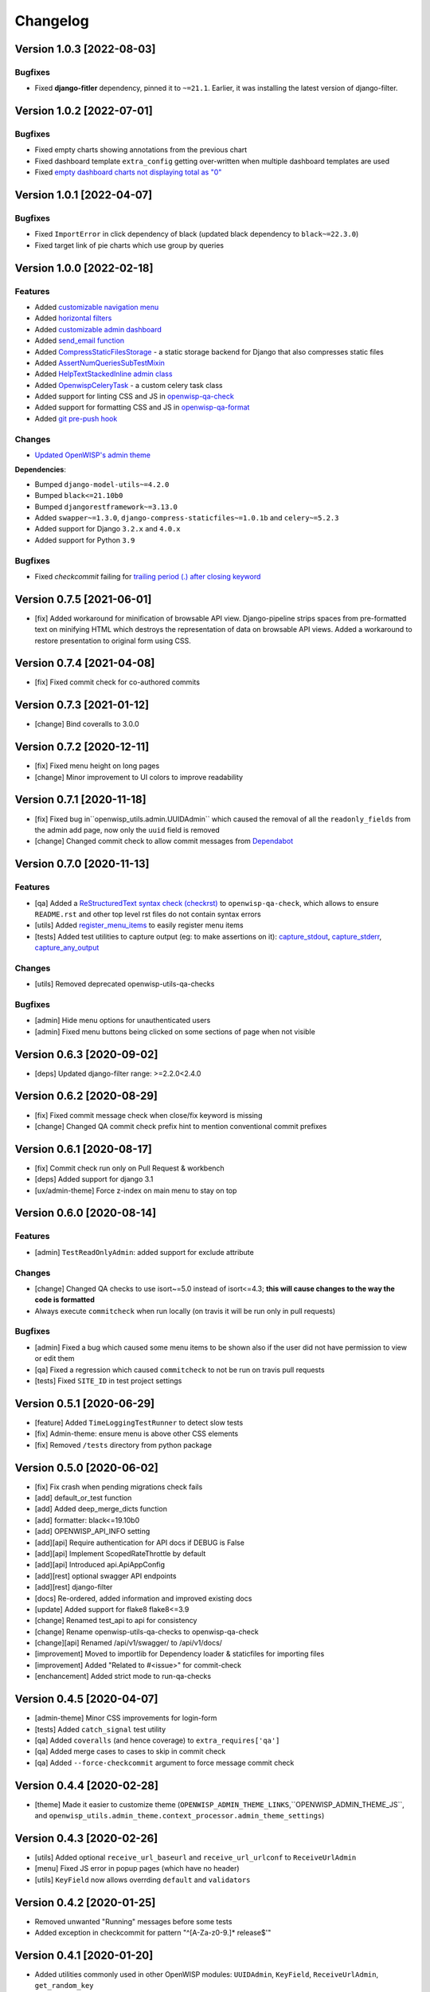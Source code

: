 Changelog
=========

Version 1.0.3 [2022-08-03]
--------------------------

Bugfixes
~~~~~~~~

- Fixed **django-fitler** dependency, pinned it to ``~=21.1``.
  Earlier, it was installing the latest version of django-filter.

Version 1.0.2 [2022-07-01]
--------------------------

Bugfixes
~~~~~~~~

- Fixed empty charts showing annotations from
  the previous chart
- Fixed dashboard template ``extra_config`` getting
  over-written when multiple dashboard templates
  are used
- Fixed `empty dashboard charts not displaying total as "0"
  <https://github.com/openwisp/openwisp-utils/issues/301>`_

Version 1.0.1 [2022-04-07]
--------------------------

Bugfixes
~~~~~~~~

- Fixed ``ImportError`` in click dependency of black
  (updated black dependency to ``black~=22.3.0``)
- Fixed target link of pie charts which use group by queries

Version 1.0.0 [2022-02-18]
--------------------------

Features
~~~~~~~~

- Added `customizable navigation menu <https://github.com/openwisp/openwisp-utils#main-navigation-menu>`_
- Added `horizontal filters <https://github.com/openwisp/openwisp-utils#admin-filters>`_
- Added `customizable admin dashboard <https://github.com/openwisp/openwisp-utils#openwisp-dashboard>`_
- Added `send_email function <https://github.com/openwisp/openwisp-utils#openwisp_utilsadmin_themeemailsend_email>`_
- Added `CompressStaticFilesStorage <https://github.com/openwisp/openwisp-utils#openwisp_utilsstoragecompressstaticfilesstorage>`_ -
  a static storage backend for Django that also compresses static files
- Added `AssertNumQueriesSubTestMixin <https://github.com/openwisp/openwisp-utils#openwisp_utilstestsassertnumqueriessubtestmixin>`_
- Added `HelpTextStackedInline admin class <https://github.com/openwisp/openwisp-utils#openwisp_utilsadminhelptextstackedinline>`_
- Added `OpenwispCeleryTask <https://github.com/openwisp/openwisp-utils#openwisp-utils-tasks-openwispcelerytask>`_ - a custom celery task class
- Added support for linting CSS and JS in `openwisp-qa-check <https://github.com/openwisp/openwisp-utils#openwisp-qa-check>`_
- Added support for formatting CSS and JS in `openwisp-qa-format <https://github.com/openwisp/openwisp-utils#openwisp-qa-format>`_
- Added `git pre-push hook <https://github.com/openwisp/openwisp-utils/issues/161>`_

Changes
~~~~~~~

- `Updated OpenWISP's admin theme <https://medium.com/@niteshsinha1707/new-navigation-menu-and-ui-ux-improvements-project-report-a94c37514b7d>`__

**Dependencies**:

- Bumped ``django-model-utils~=4.2.0``
- Bumped ``black<=21.10b0``
- Bumped ``djangorestframework~=3.13.0``
- Added ``swapper~=1.3.0``, ``django-compress-staticfiles~=1.0.1b`` and ``celery~=5.2.3``
- Added support for Django ``3.2.x`` and ``4.0.x``
- Added support for Python ``3.9``

Bugfixes
~~~~~~~~

- Fixed `checkcommit` failing for `trailing period (.) after closing keyword <https://github.com/openwisp/openwisp-utils/issues/187>`_

Version 0.7.5 [2021-06-01]
--------------------------

- [fix] Added workaround for minification of browsable API view.
  Django-pipeline strips spaces from pre-formatted text on minifying HTML
  which destroys the representation of data on browsable API views.
  Added a workaround to restore presentation to original form using CSS.

Version 0.7.4 [2021-04-08]
--------------------------

- [fix] Fixed commit check for co-authored commits

Version 0.7.3 [2021-01-12]
--------------------------

- [change] Bind coveralls to 3.0.0

Version 0.7.2 [2020-12-11]
--------------------------

- [fix] Fixed menu height on long pages
- [change] Minor improvement to UI colors to improve readability

Version 0.7.1 [2020-11-18]
--------------------------

- [fix] Fixed bug in``openwisp_utils.admin.UUIDAdmin`` which caused the removal of all
  the ``readonly_fields`` from the admin add page, now only the ``uuid`` field is removed
- [change] Changed commit check to allow commit messages from `Dependabot <https://dependabot.com/>`_

Version 0.7.0 [2020-11-13]
--------------------------

Features
~~~~~~~~

- [qa] Added a `ReStructuredText syntax check (checkrst) <https://github.com/openwisp/openwisp-utils#checkrst>`_
  to ``openwisp-qa-check``, which allows to ensure ``README.rst`` and other top level rst files
  do not contain syntax errors
- [utils] Added `register_menu_items <https://github.com/openwisp/openwisp-utils#openwisp-utils-utils-register-menu-items>`_
  to easily register menu items
- [tests] Added test utilities to capture output (eg: to make assertions on it):
  `capture_stdout <https://github.com/openwisp/openwisp-utils#openwisp-utils-tests-capture-stdout>`_,
  `capture_stderr <https://github.com/openwisp/openwisp-utils#openwisp_utilstestscapture_stderr>`_,
  `capture_any_output <https://github.com/openwisp/openwisp-utils#openwisp_utilstestscapture_any_output>`_

Changes
~~~~~~~

- [utils] Removed deprecated openwisp-utils-qa-checks

Bugfixes
~~~~~~~~

- [admin] Hide menu options for unauthenticated users
- [admin] Fixed menu buttons being clicked on some sections of page when not visible

Version 0.6.3 [2020-09-02]
--------------------------

- [deps] Updated django-filter range: >=2.2.0<2.4.0

Version 0.6.2 [2020-08-29]
--------------------------

- [fix] Fixed commit message check when close/fix keyword is missing
- [change] Changed QA commit check prefix hint to mention conventional commit prefixes

Version 0.6.1 [2020-08-17]
--------------------------

- [fix] Commit check run only on Pull Request & workbench
- [deps] Added support for django 3.1
- [ux/admin-theme] Force z-index on main menu to stay on top

Version 0.6.0 [2020-08-14]
--------------------------

Features
~~~~~~~~

- [admin] ``TestReadOnlyAdmin``: added support for exclude attribute

Changes
~~~~~~~~

- [change] Changed QA checks to use isort~=5.0 instead of isort<=4.3;
  **this will cause changes to the way the code is formatted**
- Always execute ``commitcheck`` when run locally
  (on travis it will be run only in pull requests)

Bugfixes
~~~~~~~~

- [admin] Fixed a bug which caused some menu items to be shown also if the
  user did not have permission to view or edit them
- [qa] Fixed a regression which caused ``commitcheck`` to not be run on travis pull requests
- [tests] Fixed ``SITE_ID`` in test project settings

Version 0.5.1 [2020-06-29]
--------------------------

- [feature] Added ``TimeLoggingTestRunner`` to detect slow tests
- [fix] Admin-theme: ensure menu is above other CSS elements
- [fix] Removed ``/tests`` directory from python package

Version 0.5.0 [2020-06-02]
--------------------------

- [fix] Fix crash when pending migrations check fails
- [add] default_or_test function
- [add] Added deep_merge_dicts function
- [add] formatter: black<=19.10b0
- [add] OPENWISP_API_INFO setting
- [add][api] Require authentication for API docs if DEBUG is False
- [add][api] Implement ScopedRateThrottle by default
- [add][api] Introduced api.ApiAppConfig
- [add][rest] optional swagger API endpoints
- [add][rest] django-filter
- [docs] Re-ordered, added information and improved existing docs
- [update] Added support for flake8 flake8<=3.9
- [change] Renamed test_api to api for consistency
- [change] Rename openwisp-utils-qa-checks to openwisp-qa-check
- [change][api] Renamed /api/v1/swagger/ to /api/v1/docs/
- [improvement] Moved to importlib for Dependency loader & staticfiles for importing files
- [improvement] Added "Related to #<issue>" for commit-check
- [enchancement] Added strict mode to run-qa-checks

Version 0.4.5 [2020-04-07]
--------------------------

- [admin-theme] Minor CSS improvements for login-form
- [tests] Added ``catch_signal`` test utility
- [qa] Added ``coveralls`` (and hence coverage) to ``extra_requires['qa']``
- [qa] Added merge cases to cases to skip in commit check
- [qa] Added ``--force-checkcommit`` argument to force message commit check

Version 0.4.4 [2020-02-28]
--------------------------

- [theme] Made it easier to customize theme
  (``OPENWISP_ADMIN_THEME_LINKS``,``OPENWISP_ADMIN_THEME_JS``, and
  ``openwisp_utils.admin_theme.context_processor.admin_theme_settings``)

Version 0.4.3 [2020-02-26]
--------------------------

- [utils] Added optional ``receive_url_baseurl`` and ``receive_url_urlconf`` to ``ReceiveUrlAdmin``
- [menu] Fixed JS error in popup pages (which have no header)
- [utils] ``KeyField`` now allows overrding ``default`` and ``validators``

Version 0.4.2 [2020-01-25]
--------------------------

- Removed unwanted "Running" messages before some tests
- Added exception in checkcommit for pattern "^[A-Za-z0-9.]* release$'"

Version 0.4.1 [2020-01-20]
--------------------------

- Added utilities commonly used in other OpenWISP modules:
  ``UUIDAdmin``, ``KeyField``, ``ReceiveUrlAdmin``, ``get_random_key``
- Fixed a minor issue regarding a new line ``\n`` not being formatted properly
  in ``openwisp-utils-qa-check``

Version 0.4.0 [2020-01-13]
--------------------------

- Dropped support for python 2.7
- Added support for Django 3.0

Version 0.3.2 [2020-01-09]
--------------------------

- [change] Simplified implementation and usage of ``OPENWISP_ADMIN_SITE_CLASS``

Version 0.3.1 [2020-01-07]
--------------------------

- [feature] Added configurable ``AdminSite`` class and ``OPENWISP_ADMIN_SITE_CLASS``
- [theme] Adapted theme to django 2.2
- [qa] openwisp-utils-qa-checks now runs all checks before failing
- [qa] Added support for multiple migration name check in openwisp-utils-qa-checks
- [qa] Added pending migrations check (``runcheckpendingmigrations``) to openwisp-utils-qa-checks

Version 0.3.0 [2019-12-10]
--------------------------

- Added ``ReadOnlyAdmin``
- Added ``AlwaysHasChangedMixin``
- Added ``UUIDModel``
- Moved multitenancy features to
  `openwisp-users <https://github.com/openwisp/openwisp-users>`_
- [qa] Added ``checkendline``, ``checkmigrations``, ``checkcommit``,
  later integrated in ``openwisp-utils-qa-checks`` (corrected)
- Added navigation menu
- Added configurable settings for admin headings

Version 0.2.2 [2018-12-02]
--------------------------

- `#20 <https://github.com/openwisp/openwisp-utils/issues/20>`_:
  [qa] Added ``checkcommit`` QA check (thanks to `@ppabcd <https://github.com/ppabcd>`_)

Version 0.2.1 [2018-11-04]
--------------------------

- `dc977d2 <https://github.com/openwisp/openwisp-utils/commit/dc977d2>`_:
  [multitenancy] Avoid failure if org field not present
- `#13 <https://github.com/openwisp/openwisp-utils/pull/13>`_:
  [DRF] Added ``BaseSerializer``
- `#16 <https://github.com/openwisp/openwisp-utils/pull/16>`_:
  [qa] Added migration filename check
- `babbd74 <https://github.com/openwisp/openwisp-utils/commit/babbd74>`_:
  [multitenancy] Added ``MultitenantAdminMixin.multitenant_parent``
- `6d45df5 <https://github.com/openwisp/openwisp-utils/commit/6d45df5>`_:
  [qa] Pin down ``flake8`` and ``isort`` in ``extra_requires['qa']``

Version 0.2.0 [2018-02-06]
--------------------------

- `#10 <https://github.com/openwisp/openwisp-utils/pull/10>`_:
  [qa] add django 2.0 compatibility
- `d742d4 <https://github.com/openwisp/openwisp-utils/commit/d742d4>`_:
  [version] Improved get_version to follow PEP440

Version 0.1.2 [2017-07-10]
--------------------------

- [admin_theme] Added ``submit_line.html`` template

Version 0.1.1 [2017-06-28]
--------------------------

- renamed ``MultitenantObjectFilter`` to ``MultitenantRelatedOrgFilter``
- made *openwisp-users* optional

Version 0.1.0 [2017-06-28]
--------------------------

- added ``admin_theme``
- added ``MultitenantAdminMixin`` and ``TestMultitenantAdminMixin``
- added ``MultitenantOrgFilter`` and ``MultitenantObjectFilter``
- added ``TimeStampedEditableModel`` and ``TimeReadonlyAdminMixin``
- added ``DependencyLoader`` and ``DependencyFinder``
